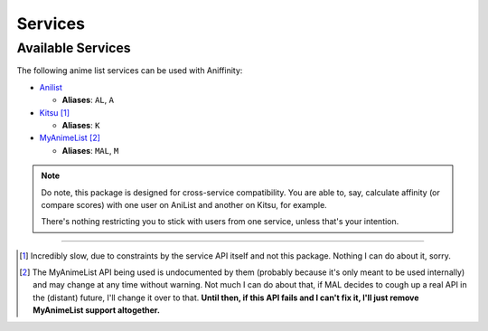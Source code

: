 Services
========


..  _available-services:

Available Services
------------------

The following anime list services can be used with Aniffinity:

* `Anilist <https://anilist.co>`__

  * **Aliases**: ``AL``, ``A``

* `Kitsu <https://kitsu.io>`__ [1]_

  * **Aliases**: ``K``

* `MyAnimeList <https://myanimelist.net>`__ [2]_

  * **Aliases**: ``MAL``, ``M``

..  note::
    Do note, this package is designed for cross-service compatibility.
    You are able to, say, calculate affinity (or compare scores) with
    one user on AniList and another on Kitsu, for example.

    There's nothing restricting you to stick with users from one
    service, unless that's your intention.


----


..  [1]
    Incredibly slow, due to constraints by the service API itself
    and not this package. Nothing I can do about it, sorry.

..  [2]
    The MyAnimeList API being used is undocumented by them (probably
    because it's only meant to be used internally) and may change at
    any time without warning. Not much I can do about that, if MAL
    decides to cough up a real API in the (distant) future, I'll
    change it over to that.
    **Until then, if this API fails and I can't fix it, I'll just
    remove MyAnimeList support altogether.**
